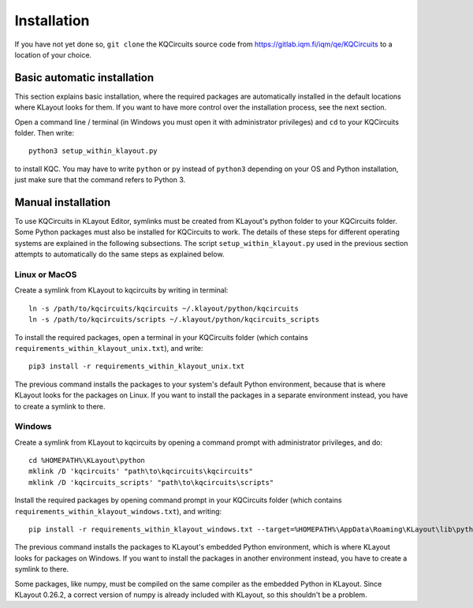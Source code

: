 Installation
============

If you have not yet done so, ``git clone`` the KQCircuits source code from
https://gitlab.iqm.fi/iqm/qe/KQCircuits to a location of your choice.

Basic automatic installation
----------------------------

This section explains basic installation, where the required packages
are automatically installed in the default locations where KLayout looks for
them. If you want to have more control over the installation process, see the
next section.

Open a command line / terminal (in Windows you must open it with
administrator privileges) and ``cd`` to your KQCircuits folder. Then write::

    python3 setup_within_klayout.py

to install KQC. You may have to write ``python`` or ``py`` instead of
``python3`` depending on your OS and Python installation, just make sure that
the command refers to Python 3.

Manual installation
-------------------

To use KQCircuits in KLayout Editor, symlinks must be created from KLayout's
python folder to your KQCircuits folder. Some Python packages must also be
installed for KQCircuits to work. The details of these steps for different
operating systems are explained in the following subsections. The script
``setup_within_klayout.py`` used in the previous section attempts to
automatically do the same steps as explained below.

Linux or MacOS
^^^^^^^^^^^^^^

Create a symlink from KLayout to kqcircuits by writing in terminal::

    ln -s /path/to/kqcircuits/kqcircuits ~/.klayout/python/kqcircuits
    ln -s /path/to/kqcircuits/scripts ~/.klayout/python/kqcircuits_scripts

To install the required packages, open a terminal in your KQCircuits folder
(which contains ``requirements_within_klayout_unix.txt``), and write::

    pip3 install -r requirements_within_klayout_unix.txt

The previous command installs the packages to your system's default Python
environment, because that is where KLayout looks for the packages on Linux.
If you want to install the packages in a separate environment instead, you
have to create a symlink to there.

Windows
^^^^^^^

Create a symlink from KLayout to kqcircuits by opening a command prompt with
administrator privileges, and do::

    cd %HOMEPATH%\KLayout\python
    mklink /D 'kqcircuits' "path\to\kqcircuits\kqcircuits"
    mklink /D 'kqcircuits_scripts' "path\to\kqcircuits\scripts"

Install the required packages by opening command prompt in your KQCircuits
folder (which contains ``requirements_within_klayout_windows.txt``), and writing::

    pip install -r requirements_within_klayout_windows.txt --target=%HOMEPATH%\AppData\Roaming\KLayout\lib\python3.7\site-packages

The previous command installs the packages to KLayout's embedded Python
environment, which is where KLayout looks for packages on Windows. If you
want to install the packages in another environment instead, you have to
create a symlink to there.

Some packages, like numpy, must be compiled on the same compiler as the
embedded Python in KLayout. Since KLayout 0.26.2, a correct version of numpy
is already included with KLayout, so this shouldn't be a problem.
